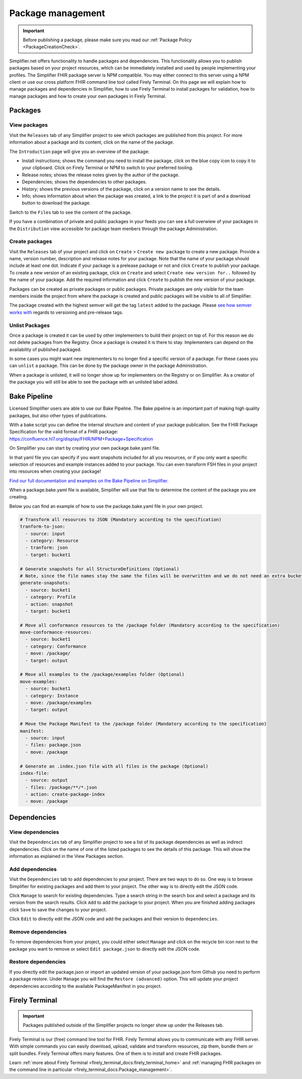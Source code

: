 .. _package_management:

Package management
========================


.. important::

    Before publishing a package, please make sure you read our :ref:`Package Policy <PackageCreationCheck>`.




Simplifier.net offers functionality to handle packages and dependencies. This functionality allows you to publish packages based on your project resources, which can be immediately installed and used by people implementing your profiles. The Simplifier FHIR package server is NPM compatible. You may either connect to this server using a NPM client or use our cross platform FHIR command line tool called Firely Terminal. On this page we will explain how to manage packages and dependencies in Simplifier, how to use Firely Terminal to install packages for validation, how to manage packages and how to create your own packages in Firely Terminal.

Packages
---------------------------

View packages
^^^^^^^^^^^^^
Visit the ``Releases`` tab of any Simplifier project to see which packages are published from this project. For more information about a package and its content, click on the name of the package. 

The ``Introduction`` page will give you an overview of the package:

* Install instructions; shows the command you need to install the package, click on the blue copy icon to copy it to your clipboard. Click on Firely Terminal or NPM to switch to your preferred tooling.
* Release notes; shows the release notes given by the author of the package.
* Dependencies; shows the dependencies to other packages.
* History; shows the previous versions of the package, click on a version name to see the details.
* Info; shows information about when the package was created, a link to the project it is part of and a download button to download the package.

.. image:: ../images/PackageView.png
   :scale: 75%

Switch to the ``Files`` tab to see the content of the package. 

.. image:: ../images/PackageFiles.png
   :scale: 75%

If you have a combination of private and public packages in your feeds you can see a full overwiew of your packages in the ``Distribution`` view accessible for package team menbers through the package Administration. 


.. image:: ../images/PackageDistribution.png
   :scale: 75%







Create packages
^^^^^^^^^^^^^^^^

Visit the ``Releases`` tab of your project and click on ``Create`` > ``Create new package`` to create a new package. Provide a name, version number, description and release notes for your package. Note that the name of your package should include at least one dot. Indicate if your package is a prelease package or not and click ``Create`` to publish your package. 
To create a new version of an existing package, click on ``Create`` and select ``Create new version for..`` followed by the name of your package. Add the required information and click ``Create`` to publish the new version of your package.

Packages can be created as private packages or public packages. Private packages are only visible for the team members inside the project from where the package is created and public packages will be visible to all of Simplifier. 

.. image:: ../images/PackageRelease.png
   :scale: 75%
  



The package created with the highest semver will get the tag ``latest`` added to the package. Please `see how semver works with <https://semver.org>`_ regards to versioning and pre-release tags. 


Unlist Packages
^^^^^^^^^^^^^^^
Once a package is created it can be used by other implementers to build their project on top of. For this reason we do not delete packages from the Registry. Once a package is created it is there to stay. Implementers can depend on the availability of published packaged. 

In some cases you might want new implementers to no longer find a specific version of a package. For these cases you can ``unlist`` a package. This can be done by the package owner in the package Administration. 

.. image:: ../images/UnlistPackage.png
   :scale: 75%

When a package is unlisted, it will no longer show up for implementers on the Registry or on Simplifier. As a creator of the package you will still be able to see the package with an unlisted label added.  

.. image:: ../images/UnlistedPackage.png
   :scale: 75%




Bake Pipeline
-------------
Licensed Simplifier users are able to use our Bake Pipeline. The Bake pipeline is an important part of making high quality packages, but also other types of publications.

With a bake script you can define the internal structure and content of your package publication. See the FHIR Package Specification for the valid format of a FHIR package: https://confluence.hl7.org/display/FHIR/NPM+Package+Specification

On Simplifier you can start by creating your own package.bake.yaml file. 


.. image:: ../images/BakeYaml.png
   :scale: 75%

In that yaml file you can specify if you want snapshots included for all you resources, or if you only want a specific selection of resources and example instances added to your package. You can even transform FSH files in your project into resources when creating your package!


`Find our full documentation and examples on the Bake Pipeline on Simplifier. <https://simplifier.net/docs/bake>`_


.. image:: ../images/BakeYamlFile.png
   :scale: 75%

When a package.bake.yaml file is available, Simplifier will use that file to determine the content of the package you are creating. 

Below you can find an example of how to use the package.bake.yaml file in your own project. 

.. code-block:: yaml

  # Transform all resources to JSON (Mandatory according to the specification)
  tranform-to-json:
    - source: input
    - category: Resource
    - tranform: json
    - target: bucket1

  # Generate snapshots for all StructureDefinitions (Optional)
  # Note, since the file names stay the same the files will be overwritten and we do not need an extra bucket.
  generate-snapshots:
    - source: bucket1
    - category: Profile
    - action: snapshot
    - target: bucket1

  # Move all conformance resources to the /package folder (Mandatory according to the specification)
  move-conformance-resources:
    - source: bucket1
    - category: Conformance
    - move: /package/
    - target: output

  # Move all examples to the /package/examples folder (Optional)
  move-examples:
    - source: bucket1
    - category: Instance
    - move: /package/examples
    - target: output

  # Move the Package Manifest to the /package folder (Mandatory according to the specification)
  manifest:
    - source: input
    - files: package.json
    - move: /package

  # Generate an .index.json file with all files in the package (Optional)
  index-file:
    - source: output
    - files: /package/**/*.json
    - action: create-package-index
    - move: /package






Dependencies
-----------------------

View dependencies
^^^^^^^^^^^^^^^^^
Visit the ``Dependencies`` tab of any Simplifier project to see a list of its package dependencies as well as indirect dependencies. Click on the name of one of the listed packages to see the details of this package. This will show the information as explained in the View Packages section.

.. image:: ../images/PackageAddDependencies.png
   :scale: 75%

Add dependencies
^^^^^^^^^^^^^^^^
Visit the ``Dependencies`` tab to add dependencies to your project. There are two ways to do so. One way is to browse Simplifier for existing packages and add them to your project. The other way is to directly edit the JSON code.

Click ``Manage`` to search for existing dependencies. Type a search string in the search box and select a package and its version from the search results. Click ``Add`` to add the package to your project. When you are finished adding packages click ``Save`` to save the changes to your project.

.. image:: ../images/PackageDependenciesTab.png
   :scale: 75%

Click ``Edit`` to directly edit the JSON code and add the packages and their version to ``dependencies``.

.. image:: ../images/PackageEdit.png
   :scale: 75%

Remove dependencies
^^^^^^^^^^^^^^^^^^^
To remove dependencies from your project, you could either select ``Manage`` and click on the recycle bin icon next to the package you want to remove or select ``Edit package.json`` to directly edit the JSON code.

Restore dependencies
^^^^^^^^^^^^^^^^^^^^
If you directly edit the package.json or import an updated version of your package.json form Github you need to perform a package restore. Under ``Manage`` you will find the ``Restore (advanced)`` option. This will update your project dependencies according to the available PackageManifest in you project. 


Firely Terminal
-----------------------


.. important::

    Packages published outside of the Simplifier projects no longer show up under the Releases tab.

Firely Terminal is our (free) command line tool for FHIR. Firely Terminal allows you to communicate with any FHIR server. With simple commands you can easily download, upload, validate and transform resources, zip them, bundle them or split bundles. Firely Terminal offers many features. One of them is to install and create FHIR packages.

Learn :ref:`more about Firely Terminal <firely_terminal_docs:firely_terminal_home>` and :ref:`managing FHIR packages on the command line in particular <firely_terminal_docs:Package_management>`.





